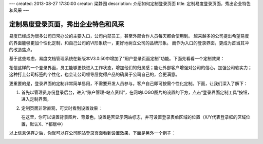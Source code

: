 ---
created: 2013-08-27 17:30:00
creator: 梁静园
description: 介绍如何定制登录页面
title: 定制易度登录页面，秀出企业特色和风采
---

========================================
定制易度登录页面，秀出企业特色和风采
========================================

易度已经成为很多公司日常办公的主要入口，公司内部员工，甚至外部合作人员每天都会使用到。
越来越多的公司提出希望易度的界面能够更加个性化定制，和自己公司的VI形象统一，更好地树立公司的品牌形象。
而作为入口的登录界面，更成为首当其冲的改造焦点。

基于这些考虑，易度文档管理系统在新版本V3.0.50中增加了“用户登录页面定制”功能。下面先看看一个定制效果：

.. image:: img/log-ui-01.jpg

相信这样的一个登录界面，员工能够更快进入工作状态，增加他们的归属感；能让外部客户增强对公司的信心，加强公司软实力；
这种打上公司标签的个性化，也会让公司领导层觉得产品的确属于公司自己的，会更满意。

更重要的是，登录界面的定制非常简单易用，不需要开发人员参与，客户自己即可按需个性化定制。下面，让我们深入了解下： 

1. 首先以管理员身份登录后台，进入“账户管理-站点资料”，在网站LOGO图片的设置的下方，点击“登录界面定制工具”按钮，进入定制界面，

   .. image:: img/log-ui-02.jpg

2. 定制页面非常直观，可实时看到设置效果：

   .. image:: img/log-ui-03.jpg

   在这里，你可以设置背景图片、背景色，设置是否显示网站标志，并可设置登录表单区域的位置（X/Y代表登录框的区域位置，默认X、Y都居中）
  
以上信息保存之后，你就可以在公司网站登录页面看到设置效果，下面是另外一个例子：
  
.. image:: img/log-ui-04.jpg
